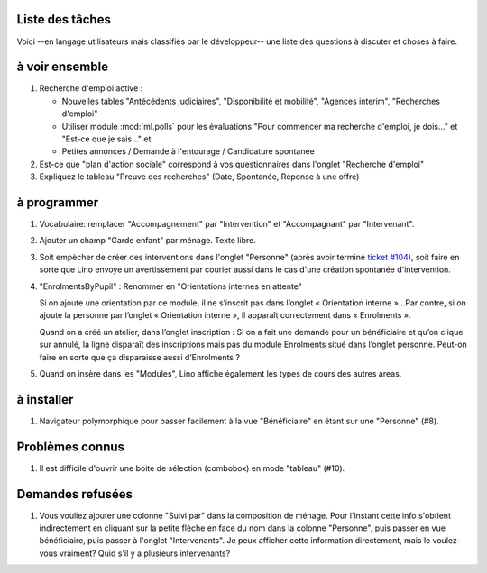 Liste des tâches
================

Voici --en langage utilisateurs mais classifiés par le développeur--
une liste des questions à discuter et choses à faire.

.. contents:: 
   :local:
   :depth: 2

à voir ensemble
===============

#.  Recherche d'emploi active :

    - Nouvelles tables "Antécédents judiciaires", "Disponibilité et
      mobilité", "Agences interim", "Recherches d'emploi"

    - Utiliser module :mod:`ml.polls` pour les évaluations "Pour
      commencer ma recherche d'emploi, je dois..." et "Est-ce que je
      sais..." et

    - Petites annonces / Demande à l'entourage / Candidature spontanée

#.  Est-ce que "plan d'action sociale" correspond à vos questionnaires
    dans l'onglet "Recherche d'emploi"

#.  Expliquez le tableau "Preuve des recherches" (Date, Spontanée,
    Réponse à une offre)



à programmer
============

#.  Vocabulaire: remplacer "Accompagnement" par "Intervention" et
    "Accompagnant" par "Intervenant".

#.  Ajouter un champ "Garde enfant" par ménage. Texte libre. 

#.  Soit empècher de créer des interventions dans l'onglet "Personne"
    (après avoir terminé `ticket #104
    <http://lino-framework.org/tickets/104.html>`_), soit faire en
    sorte que Lino envoye un avertissement par courier aussi dans le
    cas d'une création spontanée d'intervention.

#.  "EnrolmentsByPupil" : Renommer en "Orientations internes en attente"

    Si on ajoute une orientation par ce module, il ne s’inscrit pas dans
    l’onglet « Orientation interne »…Par contre, si on ajoute la
    personne par l’onglet « Orientation interne », il apparaît
    correctement dans « Enrolments ».

    Quand on a créé un atelier, dans l’onglet inscription : Si on a fait
    une demande pour un bénéficiaire et qu’on clique sur annulé, la
    ligne disparaît des inscriptions mais pas du module Enrolments situé
    dans l’onglet personne. Peut-on faire en sorte que ça disparaisse
    aussi d’Enrolments ?

#.  Quand on insère dans les "Modules", Lino affiche également les
    types de cours des autres areas.


à installer
===========

#.  Navigateur polymorphique pour passer facilement à la vue
    "Bénéficiaire" en étant sur une "Personne" (#8).

Problèmes connus
================

#.  Il est difficile d'ouvrir une boite de sélection (combobox) en mode
    "tableau" (#10).

Demandes refusées
=================

#.  Vous vouliez ajouter une colonne "Suivi par" dans la composition
    de ménage. Pour l'instant cette info s'obtient indirectement en
    cliquant sur la petite flèche en face du nom dans la colonne
    "Personne", puis passer en vue bénéficiaire, puis passer à
    l'onglet "Intervenants". Je peux afficher cette information
    directement, mais le voulez-vous vraiment? Quid s'il y a plusieurs
    intervenants?

